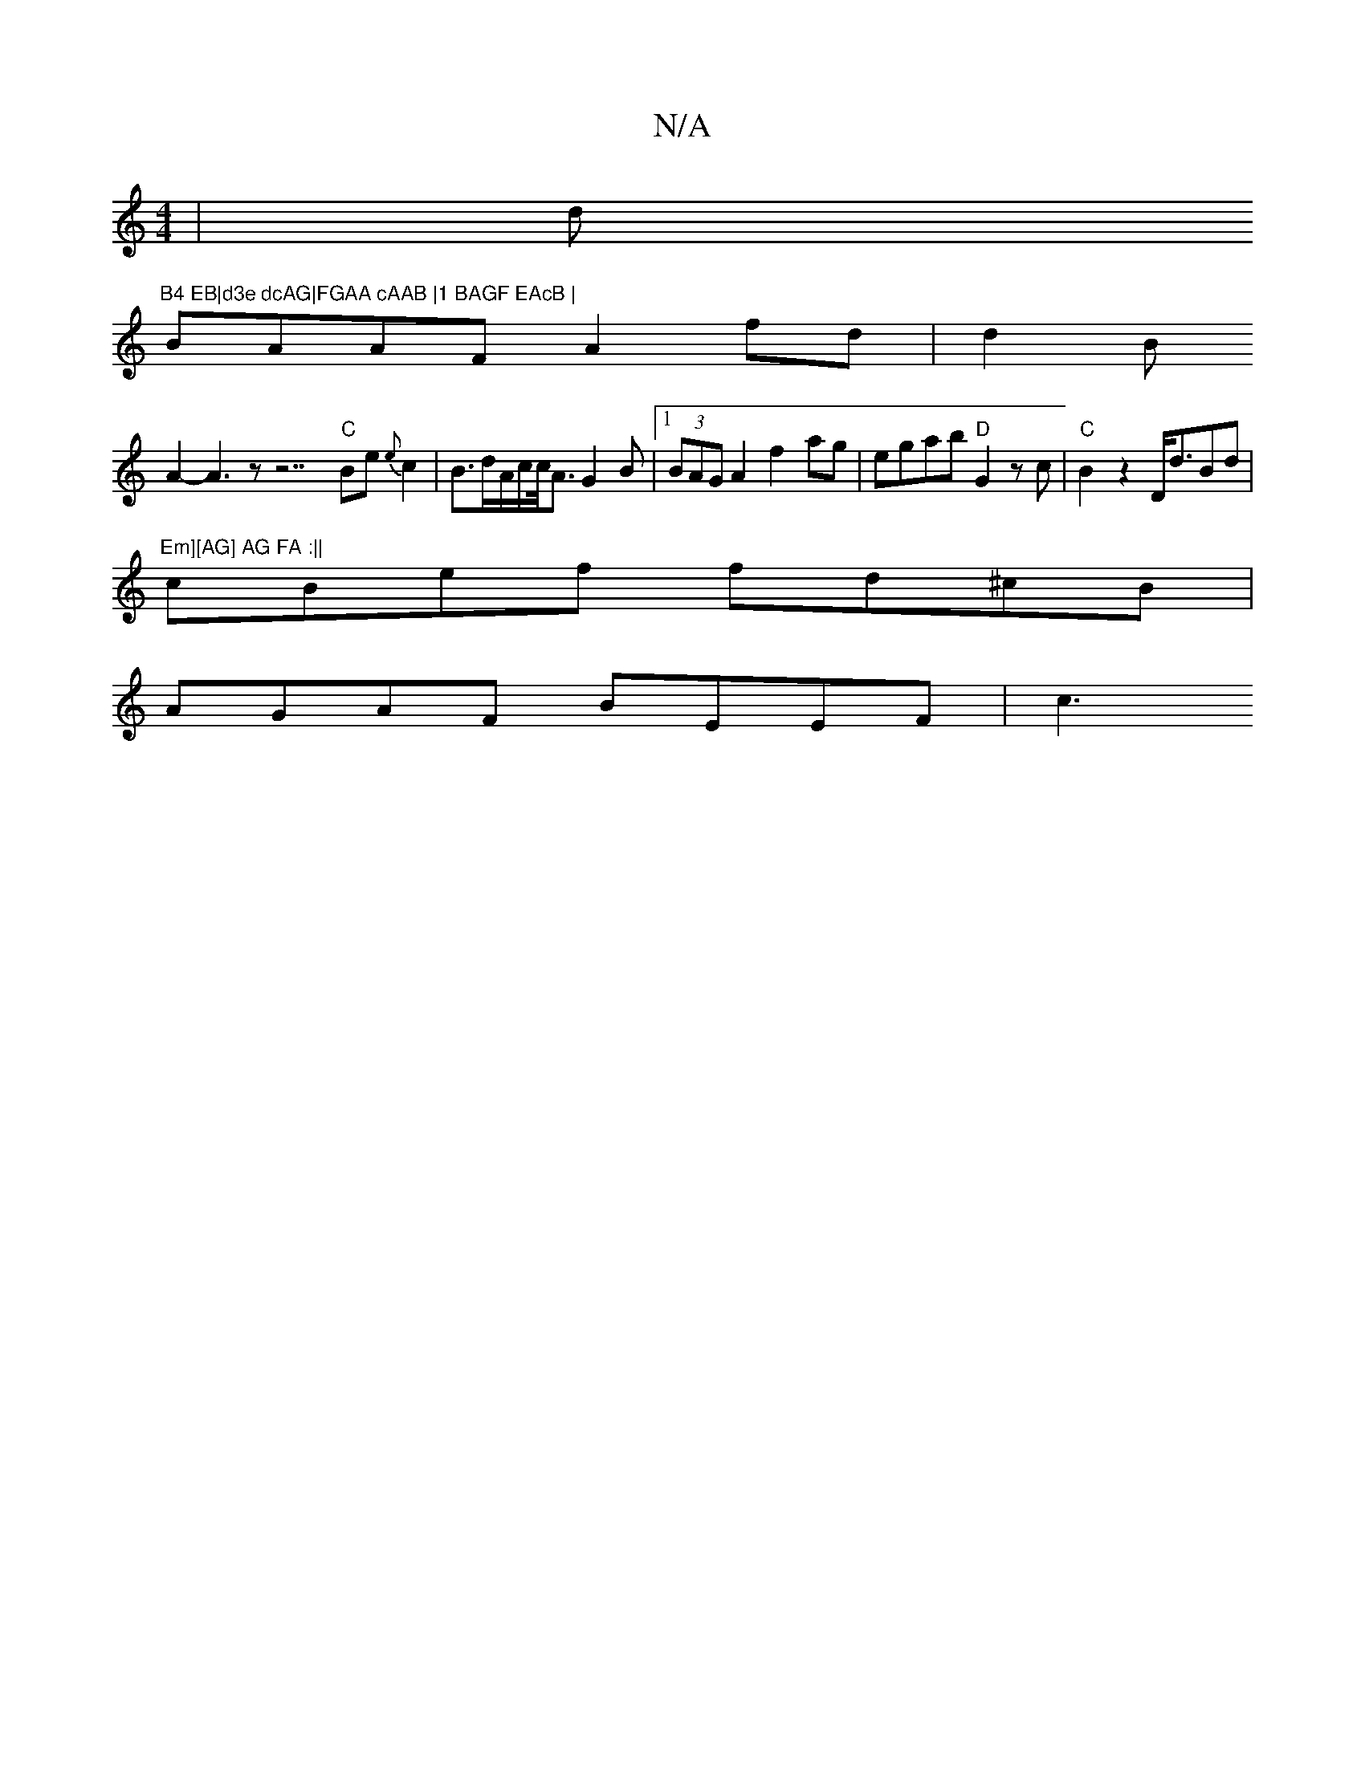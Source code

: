 X:1
T:N/A
M:4/4
R:N/A
K:Cmajor
| (4d"B4 EB|d3e dcAG|FGAA cAAB |1 BAGF EAcB |
BAAF A2 fd |d2 B’
A2- A3z z7"C"Be{e}c2|B3/2d/2A/c/c/<A G2B |1 (3BAG A2 f2 ag | egab "D"G2zc|"C" B2z2 D<dBd | "Em][AG] AG FA :||
cBef fd^cB|
AGAF BEEF | c3